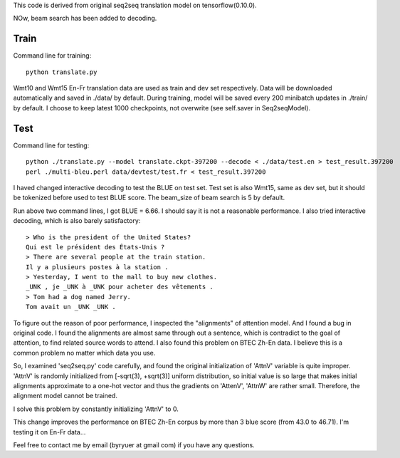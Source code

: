 This code is derived from original seq2seq translation model on tensorflow(0.10.0).

NOw, beam search has been added to decoding.

----------------
Train
----------------

Command line for training::

        python translate.py

Wmt10 and Wmt15 En-Fr translation data are used as train and dev set respectively. Data will be downloaded automatically
and saved in ./data/ by default.
During training, model will be saved every 200 minibatch updates in ./train/ by default. I choose to keep latest 1000
checkpoints, not overwrite (see self.saver in Seq2seqModel).

----------------
Test
----------------

Command line for testing::

        python ./translate.py --model translate.ckpt-397200 --decode < ./data/test.en > test_result.397200
        perl ./multi-bleu.perl data/devtest/test.fr < test_result.397200

I haved changed interactive decoding to test the BLUE on test set. Test set is also Wmt15, same as dev set,
but it should be tokenized before used to test BLUE score. The beam_size of beam search is 5 by default.

Run above two command lines, I got BLUE = 6.66. I should say it is not a reasonable performance. I also tried interactive
decoding, which is also barely satisfactory::

        > Who is the president of the United States?
        Qui est le président des États-Unis ?
        > There are several people at the train station.
        Il y a plusieurs postes à la station .
        > Yesterday, I went to the mall to buy new clothes.
        _UNK , je _UNK à _UNK pour acheter des vêtements .
        > Tom had a dog named Jerry.
        Tom avait un _UNK _UNK .

To figure out the reason of poor performance, I inspected the "alignments" of attention model. And I found a bug in original
code. I found the alignments are almost same through out a sentence, which is contradict to the goal of attention, to find
related source words to attend. I also found this problem on BTEC Zh-En data. I believe this is a common problem no matter
which data you use.

So, I examined 'seq2seq.py' code carefully, and found the original initialization of 'AttnV' variable is quite improper.
'AttnV' is randomly initialized from [-sqrt(3), +sqrt(3)] uniform distribution, so initial value is so large that makes
initial alignments approximate to a one-hot vector and thus the gradients on 'AttenV', 'AttnW' are rather small. Therefore,
the alignment model cannot be trained.

I solve this problem by constantly initializing 'AttnV' to 0.

This change improves the performance on BTEC Zh-En corpus by more than 3 blue score (from 43.0 to 46.71).
I'm testing it on En-Fr data...

Feel free to contact me by email (byryuer at gmail com) if you have any questions.
